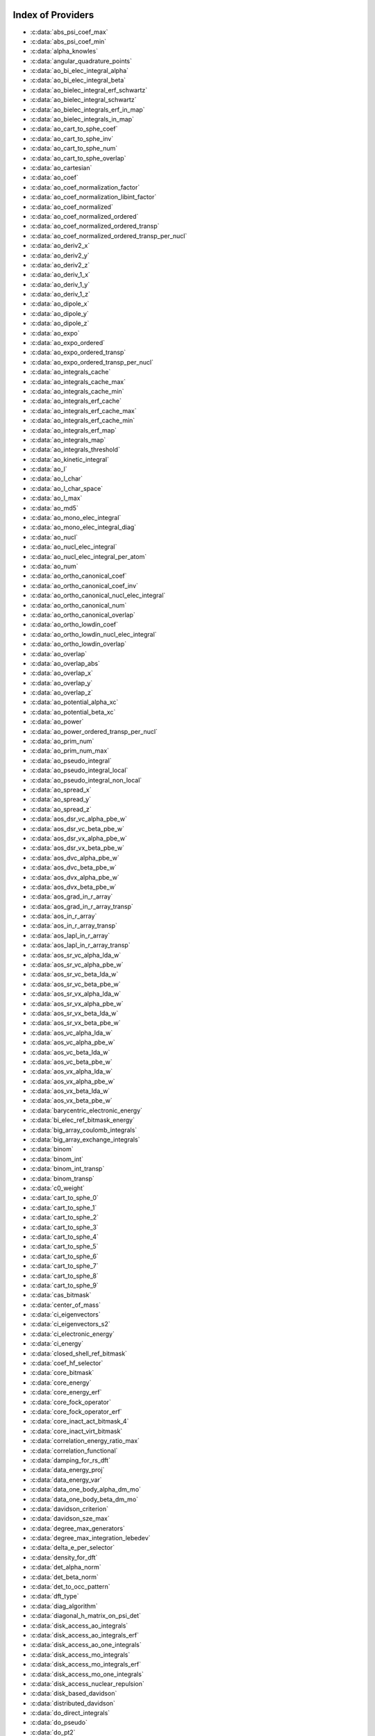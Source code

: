 Index of Providers
------------------

* :c:data:`abs_psi_coef_max`
* :c:data:`abs_psi_coef_min`
* :c:data:`alpha_knowles`
* :c:data:`angular_quadrature_points`
* :c:data:`ao_bi_elec_integral_alpha`
* :c:data:`ao_bi_elec_integral_beta`
* :c:data:`ao_bielec_integral_erf_schwartz`
* :c:data:`ao_bielec_integral_schwartz`
* :c:data:`ao_bielec_integrals_erf_in_map`
* :c:data:`ao_bielec_integrals_in_map`
* :c:data:`ao_cart_to_sphe_coef`
* :c:data:`ao_cart_to_sphe_inv`
* :c:data:`ao_cart_to_sphe_num`
* :c:data:`ao_cart_to_sphe_overlap`
* :c:data:`ao_cartesian`
* :c:data:`ao_coef`
* :c:data:`ao_coef_normalization_factor`
* :c:data:`ao_coef_normalization_libint_factor`
* :c:data:`ao_coef_normalized`
* :c:data:`ao_coef_normalized_ordered`
* :c:data:`ao_coef_normalized_ordered_transp`
* :c:data:`ao_coef_normalized_ordered_transp_per_nucl`
* :c:data:`ao_deriv2_x`
* :c:data:`ao_deriv2_y`
* :c:data:`ao_deriv2_z`
* :c:data:`ao_deriv_1_x`
* :c:data:`ao_deriv_1_y`
* :c:data:`ao_deriv_1_z`
* :c:data:`ao_dipole_x`
* :c:data:`ao_dipole_y`
* :c:data:`ao_dipole_z`
* :c:data:`ao_expo`
* :c:data:`ao_expo_ordered`
* :c:data:`ao_expo_ordered_transp`
* :c:data:`ao_expo_ordered_transp_per_nucl`
* :c:data:`ao_integrals_cache`
* :c:data:`ao_integrals_cache_max`
* :c:data:`ao_integrals_cache_min`
* :c:data:`ao_integrals_erf_cache`
* :c:data:`ao_integrals_erf_cache_max`
* :c:data:`ao_integrals_erf_cache_min`
* :c:data:`ao_integrals_erf_map`
* :c:data:`ao_integrals_map`
* :c:data:`ao_integrals_threshold`
* :c:data:`ao_kinetic_integral`
* :c:data:`ao_l`
* :c:data:`ao_l_char`
* :c:data:`ao_l_char_space`
* :c:data:`ao_l_max`
* :c:data:`ao_md5`
* :c:data:`ao_mono_elec_integral`
* :c:data:`ao_mono_elec_integral_diag`
* :c:data:`ao_nucl`
* :c:data:`ao_nucl_elec_integral`
* :c:data:`ao_nucl_elec_integral_per_atom`
* :c:data:`ao_num`
* :c:data:`ao_ortho_canonical_coef`
* :c:data:`ao_ortho_canonical_coef_inv`
* :c:data:`ao_ortho_canonical_nucl_elec_integral`
* :c:data:`ao_ortho_canonical_num`
* :c:data:`ao_ortho_canonical_overlap`
* :c:data:`ao_ortho_lowdin_coef`
* :c:data:`ao_ortho_lowdin_nucl_elec_integral`
* :c:data:`ao_ortho_lowdin_overlap`
* :c:data:`ao_overlap`
* :c:data:`ao_overlap_abs`
* :c:data:`ao_overlap_x`
* :c:data:`ao_overlap_y`
* :c:data:`ao_overlap_z`
* :c:data:`ao_potential_alpha_xc`
* :c:data:`ao_potential_beta_xc`
* :c:data:`ao_power`
* :c:data:`ao_power_ordered_transp_per_nucl`
* :c:data:`ao_prim_num`
* :c:data:`ao_prim_num_max`
* :c:data:`ao_pseudo_integral`
* :c:data:`ao_pseudo_integral_local`
* :c:data:`ao_pseudo_integral_non_local`
* :c:data:`ao_spread_x`
* :c:data:`ao_spread_y`
* :c:data:`ao_spread_z`
* :c:data:`aos_dsr_vc_alpha_pbe_w`
* :c:data:`aos_dsr_vc_beta_pbe_w`
* :c:data:`aos_dsr_vx_alpha_pbe_w`
* :c:data:`aos_dsr_vx_beta_pbe_w`
* :c:data:`aos_dvc_alpha_pbe_w`
* :c:data:`aos_dvc_beta_pbe_w`
* :c:data:`aos_dvx_alpha_pbe_w`
* :c:data:`aos_dvx_beta_pbe_w`
* :c:data:`aos_grad_in_r_array`
* :c:data:`aos_grad_in_r_array_transp`
* :c:data:`aos_in_r_array`
* :c:data:`aos_in_r_array_transp`
* :c:data:`aos_lapl_in_r_array`
* :c:data:`aos_lapl_in_r_array_transp`
* :c:data:`aos_sr_vc_alpha_lda_w`
* :c:data:`aos_sr_vc_alpha_pbe_w`
* :c:data:`aos_sr_vc_beta_lda_w`
* :c:data:`aos_sr_vc_beta_pbe_w`
* :c:data:`aos_sr_vx_alpha_lda_w`
* :c:data:`aos_sr_vx_alpha_pbe_w`
* :c:data:`aos_sr_vx_beta_lda_w`
* :c:data:`aos_sr_vx_beta_pbe_w`
* :c:data:`aos_vc_alpha_lda_w`
* :c:data:`aos_vc_alpha_pbe_w`
* :c:data:`aos_vc_beta_lda_w`
* :c:data:`aos_vc_beta_pbe_w`
* :c:data:`aos_vx_alpha_lda_w`
* :c:data:`aos_vx_alpha_pbe_w`
* :c:data:`aos_vx_beta_lda_w`
* :c:data:`aos_vx_beta_pbe_w`
* :c:data:`barycentric_electronic_energy`
* :c:data:`bi_elec_ref_bitmask_energy`
* :c:data:`big_array_coulomb_integrals`
* :c:data:`big_array_exchange_integrals`
* :c:data:`binom`
* :c:data:`binom_int`
* :c:data:`binom_int_transp`
* :c:data:`binom_transp`
* :c:data:`c0_weight`
* :c:data:`cart_to_sphe_0`
* :c:data:`cart_to_sphe_1`
* :c:data:`cart_to_sphe_2`
* :c:data:`cart_to_sphe_3`
* :c:data:`cart_to_sphe_4`
* :c:data:`cart_to_sphe_5`
* :c:data:`cart_to_sphe_6`
* :c:data:`cart_to_sphe_7`
* :c:data:`cart_to_sphe_8`
* :c:data:`cart_to_sphe_9`
* :c:data:`cas_bitmask`
* :c:data:`center_of_mass`
* :c:data:`ci_eigenvectors`
* :c:data:`ci_eigenvectors_s2`
* :c:data:`ci_electronic_energy`
* :c:data:`ci_energy`
* :c:data:`closed_shell_ref_bitmask`
* :c:data:`coef_hf_selector`
* :c:data:`core_bitmask`
* :c:data:`core_energy`
* :c:data:`core_energy_erf`
* :c:data:`core_fock_operator`
* :c:data:`core_fock_operator_erf`
* :c:data:`core_inact_act_bitmask_4`
* :c:data:`core_inact_virt_bitmask`
* :c:data:`correlation_energy_ratio_max`
* :c:data:`correlation_functional`
* :c:data:`damping_for_rs_dft`
* :c:data:`data_energy_proj`
* :c:data:`data_energy_var`
* :c:data:`data_one_body_alpha_dm_mo`
* :c:data:`data_one_body_beta_dm_mo`
* :c:data:`davidson_criterion`
* :c:data:`davidson_sze_max`
* :c:data:`degree_max_generators`
* :c:data:`degree_max_integration_lebedev`
* :c:data:`delta_e_per_selector`
* :c:data:`density_for_dft`
* :c:data:`det_alpha_norm`
* :c:data:`det_beta_norm`
* :c:data:`det_to_occ_pattern`
* :c:data:`dft_type`
* :c:data:`diag_algorithm`
* :c:data:`diagonal_h_matrix_on_psi_det`
* :c:data:`disk_access_ao_integrals`
* :c:data:`disk_access_ao_integrals_erf`
* :c:data:`disk_access_ao_one_integrals`
* :c:data:`disk_access_mo_integrals`
* :c:data:`disk_access_mo_integrals_erf`
* :c:data:`disk_access_mo_one_integrals`
* :c:data:`disk_access_nuclear_repulsion`
* :c:data:`disk_based_davidson`
* :c:data:`distributed_davidson`
* :c:data:`do_direct_integrals`
* :c:data:`do_pseudo`
* :c:data:`do_pt2`
* :c:data:`double_exc_bitmask`
* :c:data:`double_index_selectors`
* :c:data:`dr_radial_integral`
* :c:data:`dressed_column_idx`
* :c:data:`dressing_column_h`
* :c:data:`dressing_column_s`
* :c:data:`dtranspose`
* :c:data:`e_corr_double_only`
* :c:data:`e_corr_per_selectors`
* :c:data:`e_corr_second_order`
* :c:data:`e_correlation_dft`
* :c:data:`e_exchange_dft`
* :c:data:`effective_one_e_potential`
* :c:data:`effective_one_e_potential_without_kin`
* :c:data:`eigenvalues_fock_matrix_ao`
* :c:data:`eigenvectors_fock_matrix_ao`
* :c:data:`eigenvectors_fock_matrix_mo`
* :c:data:`elec_alpha_num`
* :c:data:`elec_beta_num`
* :c:data:`elec_num`
* :c:data:`elec_num_tab`
* :c:data:`element_mass`
* :c:data:`element_name`
* :c:data:`energy_c`
* :c:data:`energy_c_lda`
* :c:data:`energy_c_pbe`
* :c:data:`energy_iterations`
* :c:data:`energy_sr_c_lda`
* :c:data:`energy_sr_c_pbe`
* :c:data:`energy_sr_x_lda`
* :c:data:`energy_sr_x_pbe`
* :c:data:`energy_x`
* :c:data:`energy_x_lda`
* :c:data:`energy_x_pbe`
* :c:data:`exc_degree_per_selectors`
* :c:data:`exchange_functional`
* :c:data:`expected_s2`
* :c:data:`extra_e_contrib_density`
* :c:data:`extrapolate_fock_matrix`
* :c:data:`extrapolated_energy`
* :c:data:`ezfio_filename`
* :c:data:`ezfio_work_dir`
* :c:data:`fact_inv`
* :c:data:`fill_h_apply_buffer_selection`
* :c:data:`final_grid_points`
* :c:data:`final_weight_at_r`
* :c:data:`final_weight_at_r_vector`
* :c:data:`fock_matrix_alpha_no_xc_ao`
* :c:data:`fock_matrix_ao`
* :c:data:`fock_matrix_ao_alpha`
* :c:data:`fock_matrix_ao_beta`
* :c:data:`fock_matrix_beta_no_xc_ao`
* :c:data:`fock_matrix_diag_mo`
* :c:data:`fock_matrix_energy`
* :c:data:`fock_matrix_mo`
* :c:data:`fock_matrix_mo_alpha`
* :c:data:`fock_matrix_mo_beta`
* :c:data:`fock_operator_closed_shell_ref_bitmask`
* :c:data:`fock_wee_closed_shell`
* :c:data:`fps_spf_matrix_ao`
* :c:data:`fps_spf_matrix_mo`
* :c:data:`full_ijkl_bitmask`
* :c:data:`full_ijkl_bitmask_4`
* :c:data:`gauleg_t2`
* :c:data:`gauleg_w`
* :c:data:`general_primitive_integral`
* :c:data:`general_primitive_integral_erf`
* :c:data:`generators_bitmask`
* :c:data:`generators_bitmask_restart`
* :c:data:`gga_sr_type_functionals`
* :c:data:`gga_type_functionals`
* :c:data:`grad_aos_dsr_vc_alpha_pbe_w`
* :c:data:`grad_aos_dsr_vc_beta_pbe_w`
* :c:data:`grad_aos_dsr_vx_alpha_pbe_w`
* :c:data:`grad_aos_dsr_vx_beta_pbe_w`
* :c:data:`grad_aos_dvc_alpha_pbe_w`
* :c:data:`grad_aos_dvc_beta_pbe_w`
* :c:data:`grad_aos_dvx_alpha_pbe_w`
* :c:data:`grad_aos_dvx_beta_pbe_w`
* :c:data:`grid_points_per_atom`
* :c:data:`grid_points_radial`
* :c:data:`h0_type`
* :c:data:`h_apply_buffer_allocated`
* :c:data:`h_apply_buffer_lock`
* :c:data:`h_matrix_all_dets`
* :c:data:`h_matrix_cas`
* :c:data:`hf_bitmask`
* :c:data:`hf_energy`
* :c:data:`hf_exchange`
* :c:data:`hf_one_electron_energy`
* :c:data:`hf_two_electron_energy`
* :c:data:`i2radix_sort`
* :c:data:`i8radix_sort`
* :c:data:`i8radix_sort_big`
* :c:data:`i_bitmask_gen`
* :c:data:`i_h_hf_per_selectors`
* :c:data:`i_x1_new`
* :c:data:`i_x1_pol_mult_a1`
* :c:data:`i_x1_pol_mult_a2`
* :c:data:`i_x1_pol_mult_mono_elec`
* :c:data:`i_x1_pol_mult_recurs`
* :c:data:`i_x2_new`
* :c:data:`i_x2_pol_mult`
* :c:data:`i_x2_pol_mult_mono_elec`
* :c:data:`idx_cas`
* :c:data:`idx_non_cas`
* :c:data:`inact_bitmask`
* :c:data:`inact_virt_bitmask`
* :c:data:`index_final_points`
* :c:data:`index_final_points_reverse`
* :c:data:`index_holes_bitmask`
* :c:data:`index_particl_bitmask`
* :c:data:`inertia_tensor`
* :c:data:`inertia_tensor_eigenvalues`
* :c:data:`inertia_tensor_eigenvectors`
* :c:data:`initialize_pt2_e0_denominator`
* :c:data:`insert_into_mo_integrals_erf_map`
* :c:data:`insert_into_mo_integrals_map`
* :c:data:`int_erf_3_index`
* :c:data:`int_erf_3_index_exc`
* :c:data:`inv_int`
* :c:data:`inv_selectors_coef_hf`
* :c:data:`inv_selectors_coef_hf_squared`
* :c:data:`iradix_sort`
* :c:data:`iradix_sort_big`
* :c:data:`kinetic_ref_bitmask_energy`
* :c:data:`ks_energy`
* :c:data:`l3_weight`
* :c:data:`l_to_charater`
* :c:data:`level_shift`
* :c:data:`list_act`
* :c:data:`list_act_reverse`
* :c:data:`list_core`
* :c:data:`list_core_inact`
* :c:data:`list_core_inact_act`
* :c:data:`list_core_inact_act_reverse`
* :c:data:`list_core_inact_reverse`
* :c:data:`list_core_reverse`
* :c:data:`list_inact`
* :c:data:`list_inact_reverse`
* :c:data:`list_virt`
* :c:data:`list_virt_reverse`
* :c:data:`m_knowles`
* :c:data:`max_degree_exc`
* :c:data:`max_dim_diis`
* :c:data:`max_exc_pert`
* :c:data:`mo_bielec_integral_jj`
* :c:data:`mo_bielec_integral_jj_anti`
* :c:data:`mo_bielec_integral_jj_anti_from_ao`
* :c:data:`mo_bielec_integral_jj_exchange`
* :c:data:`mo_bielec_integral_jj_exchange_from_ao`
* :c:data:`mo_bielec_integral_jj_from_ao`
* :c:data:`mo_bielec_integral_vv_anti_from_ao`
* :c:data:`mo_bielec_integral_vv_exchange_from_ao`
* :c:data:`mo_bielec_integral_vv_from_ao`
* :c:data:`mo_bielec_integrals_erf_in_map`
* :c:data:`mo_bielec_integrals_in_map`
* :c:data:`mo_class`
* :c:data:`mo_coef`
* :c:data:`mo_coef_begin_iteration`
* :c:data:`mo_coef_in_ao_ortho_basis`
* :c:data:`mo_coef_transp`
* :c:data:`mo_dipole_x`
* :c:data:`mo_dipole_y`
* :c:data:`mo_dipole_z`
* :c:data:`mo_energy_expval`
* :c:data:`mo_guess_type`
* :c:data:`mo_integrals_cache`
* :c:data:`mo_integrals_cache_max`
* :c:data:`mo_integrals_cache_max_8`
* :c:data:`mo_integrals_cache_min`
* :c:data:`mo_integrals_cache_min_8`
* :c:data:`mo_integrals_erf_cache`
* :c:data:`mo_integrals_erf_cache_max`
* :c:data:`mo_integrals_erf_cache_min`
* :c:data:`mo_integrals_erf_map`
* :c:data:`mo_integrals_map`
* :c:data:`mo_integrals_threshold`
* :c:data:`mo_kinetic_integral`
* :c:data:`mo_label`
* :c:data:`mo_mono_elec_integral`
* :c:data:`mo_nucl_elec_integral`
* :c:data:`mo_nucl_elec_integral_per_atom`
* :c:data:`mo_num`
* :c:data:`mo_occ`
* :c:data:`mo_overlap`
* :c:data:`mo_pseudo_integral`
* :c:data:`mo_spread_x`
* :c:data:`mo_spread_y`
* :c:data:`mo_spread_z`
* :c:data:`mo_tot_num`
* :c:data:`mo_two_e_int_erf_jj`
* :c:data:`mo_two_e_int_erf_jj_anti`
* :c:data:`mo_two_e_int_erf_jj_anti_from_ao`
* :c:data:`mo_two_e_int_erf_jj_exchange`
* :c:data:`mo_two_e_int_erf_jj_exchange_from_ao`
* :c:data:`mo_two_e_int_erf_jj_from_ao`
* :c:data:`mono_elec_ref_bitmask_energy`
* :c:data:`mos_grad_in_r_array`
* :c:data:`mos_in_r_array`
* :c:data:`mos_in_r_array_transp`
* :c:data:`mos_lapl_in_r_array`
* :c:data:`mpi_bit_kind`
* :c:data:`mpi_initialized`
* :c:data:`mpi_master`
* :c:data:`mpi_rank`
* :c:data:`mpi_size`
* :c:data:`mu_erf`
* :c:data:`mu_erf_dft`
* :c:data:`n_act_orb`
* :c:data:`n_aos_max`
* :c:data:`n_cas_bitmask`
* :c:data:`n_core_inact_act_orb`
* :c:data:`n_core_inact_orb`
* :c:data:`n_core_orb`
* :c:data:`n_core_orb_allocate`
* :c:data:`n_det`
* :c:data:`n_det_alpha_unique`
* :c:data:`n_det_beta_unique`
* :c:data:`n_det_cas`
* :c:data:`n_det_generators`
* :c:data:`n_det_iterations`
* :c:data:`n_det_max`
* :c:data:`n_det_max_full`
* :c:data:`n_det_non_cas`
* :c:data:`n_det_selectors`
* :c:data:`n_double_exc_bitmasks`
* :c:data:`n_double_selectors`
* :c:data:`n_generators_bitmask`
* :c:data:`n_generators_bitmask_restart`
* :c:data:`n_inact_orb`
* :c:data:`n_inact_orb_allocate`
* :c:data:`n_int`
* :c:data:`n_it_scf_max`
* :c:data:`n_iter`
* :c:data:`n_occ_pattern`
* :c:data:`n_points_final_grid`
* :c:data:`n_points_grid_per_atom`
* :c:data:`n_points_integration_angular`
* :c:data:`n_points_integration_angular_lebedev`
* :c:data:`n_points_radial_grid`
* :c:data:`n_pt_max_i_x`
* :c:data:`n_pt_max_integrals`
* :c:data:`n_single_exc_bitmasks`
* :c:data:`n_states`
* :c:data:`n_states_diag`
* :c:data:`n_virt_orb`
* :c:data:`n_virt_orb_allocate`
* :c:data:`no_ivvv_integrals`
* :c:data:`no_oa_or_av_opt`
* :c:data:`no_vvv_integrals`
* :c:data:`no_vvvv_integrals`
* :c:data:`nproc`
* :c:data:`nthreads_davidson`
* :c:data:`nucl_aos`
* :c:data:`nucl_aos_transposed`
* :c:data:`nucl_charge`
* :c:data:`nucl_charge_remove`
* :c:data:`nucl_coord`
* :c:data:`nucl_coord_transp`
* :c:data:`nucl_dist`
* :c:data:`nucl_dist_2`
* :c:data:`nucl_dist_inv`
* :c:data:`nucl_dist_vec_x`
* :c:data:`nucl_dist_vec_y`
* :c:data:`nucl_dist_vec_z`
* :c:data:`nucl_elec_ref_bitmask_energy`
* :c:data:`nucl_label`
* :c:data:`nucl_list_shell_aos`
* :c:data:`nucl_n_aos`
* :c:data:`nucl_num`
* :c:data:`nucl_num_shell_aos`
* :c:data:`nuclear_repulsion`
* :c:data:`one_body_dm_alpha_ao_for_dft`
* :c:data:`one_body_dm_alpha_at_r`
* :c:data:`one_body_dm_ao_alpha`
* :c:data:`one_body_dm_ao_beta`
* :c:data:`one_body_dm_average_mo_for_dft`
* :c:data:`one_body_dm_beta_ao_for_dft`
* :c:data:`one_body_dm_beta_at_r`
* :c:data:`one_body_dm_dagger_mo_spin_index`
* :c:data:`one_body_dm_mo`
* :c:data:`one_body_dm_mo_alpha`
* :c:data:`one_body_dm_mo_alpha_average`
* :c:data:`one_body_dm_mo_alpha_for_dft`
* :c:data:`one_body_dm_mo_beta`
* :c:data:`one_body_dm_mo_beta_average`
* :c:data:`one_body_dm_mo_beta_for_dft`
* :c:data:`one_body_dm_mo_diff`
* :c:data:`one_body_dm_mo_for_dft`
* :c:data:`one_body_dm_mo_spin_index`
* :c:data:`one_body_grad_2_dm_alpha_at_r`
* :c:data:`one_body_grad_2_dm_beta_at_r`
* :c:data:`one_body_single_double_dm_mo_alpha`
* :c:data:`one_body_single_double_dm_mo_beta`
* :c:data:`one_body_spin_density_ao`
* :c:data:`one_body_spin_density_mo`
* :c:data:`one_dm_alpha_in_r`
* :c:data:`one_dm_and_grad_alpha_in_r`
* :c:data:`one_dm_and_grad_beta_in_r`
* :c:data:`one_dm_beta_in_r`
* :c:data:`one_electron_energy`
* :c:data:`only_expected_s2`
* :c:data:`output_cpu_time_0`
* :c:data:`output_wall_time_0`
* :c:data:`overlap_gaussian_xyz`
* :c:data:`phi_angular_integration_lebedev`
* :c:data:`potential_c_alpha_ao`
* :c:data:`potential_c_alpha_ao_lda`
* :c:data:`potential_c_alpha_ao_pbe`
* :c:data:`potential_c_alpha_mo`
* :c:data:`potential_c_beta_ao`
* :c:data:`potential_c_beta_ao_lda`
* :c:data:`potential_c_beta_ao_pbe`
* :c:data:`potential_c_beta_mo`
* :c:data:`potential_sr_c_alpha_ao_lda`
* :c:data:`potential_sr_c_alpha_ao_pbe`
* :c:data:`potential_sr_c_beta_ao_lda`
* :c:data:`potential_sr_c_beta_ao_pbe`
* :c:data:`potential_sr_x_alpha_ao_lda`
* :c:data:`potential_sr_x_alpha_ao_pbe`
* :c:data:`potential_sr_x_beta_ao_lda`
* :c:data:`potential_sr_x_beta_ao_pbe`
* :c:data:`potential_x_alpha_ao`
* :c:data:`potential_x_alpha_ao_lda`
* :c:data:`potential_x_alpha_ao_pbe`
* :c:data:`potential_x_alpha_mo`
* :c:data:`potential_x_beta_ao`
* :c:data:`potential_x_beta_ao_lda`
* :c:data:`potential_x_beta_ao_pbe`
* :c:data:`potential_x_beta_mo`
* :c:data:`pseudo_dz_k`
* :c:data:`pseudo_dz_k_transp`
* :c:data:`pseudo_dz_kl`
* :c:data:`pseudo_dz_kl_transp`
* :c:data:`pseudo_grid_rmax`
* :c:data:`pseudo_grid_size`
* :c:data:`pseudo_klocmax`
* :c:data:`pseudo_kmax`
* :c:data:`pseudo_lmax`
* :c:data:`pseudo_n_k`
* :c:data:`pseudo_n_k_transp`
* :c:data:`pseudo_n_kl`
* :c:data:`pseudo_n_kl_transp`
* :c:data:`pseudo_v_k`
* :c:data:`pseudo_v_k_transp`
* :c:data:`pseudo_v_kl`
* :c:data:`pseudo_v_kl_transp`
* :c:data:`psi_average_norm_contrib`
* :c:data:`psi_average_norm_contrib_sorted`
* :c:data:`psi_bilinear_matrix`
* :c:data:`psi_bilinear_matrix_columns`
* :c:data:`psi_bilinear_matrix_columns_loc`
* :c:data:`psi_bilinear_matrix_order`
* :c:data:`psi_bilinear_matrix_order_reverse`
* :c:data:`psi_bilinear_matrix_order_transp_reverse`
* :c:data:`psi_bilinear_matrix_rows`
* :c:data:`psi_bilinear_matrix_transp_columns`
* :c:data:`psi_bilinear_matrix_transp_order`
* :c:data:`psi_bilinear_matrix_transp_rows`
* :c:data:`psi_bilinear_matrix_transp_rows_loc`
* :c:data:`psi_bilinear_matrix_transp_values`
* :c:data:`psi_bilinear_matrix_values`
* :c:data:`psi_cas`
* :c:data:`psi_cas_coef`
* :c:data:`psi_cas_coef_sorted_bit`
* :c:data:`psi_cas_energy`
* :c:data:`psi_cas_energy_diagonalized`
* :c:data:`psi_cas_sorted_bit`
* :c:data:`psi_coef`
* :c:data:`psi_coef_cas_diagonalized`
* :c:data:`psi_coef_generators`
* :c:data:`psi_coef_max`
* :c:data:`psi_coef_min`
* :c:data:`psi_coef_sorted`
* :c:data:`psi_coef_sorted_bit`
* :c:data:`psi_coef_sorted_gen`
* :c:data:`psi_det`
* :c:data:`psi_det_alpha`
* :c:data:`psi_det_alpha_unique`
* :c:data:`psi_det_beta`
* :c:data:`psi_det_beta_unique`
* :c:data:`psi_det_generators`
* :c:data:`psi_det_hii`
* :c:data:`psi_det_size`
* :c:data:`psi_det_sorted`
* :c:data:`psi_det_sorted_bit`
* :c:data:`psi_det_sorted_gen`
* :c:data:`psi_det_sorted_gen_order`
* :c:data:`psi_det_sorted_order`
* :c:data:`psi_dft_energy_h_core`
* :c:data:`psi_dft_energy_kinetic`
* :c:data:`psi_dft_energy_nuclear_elec`
* :c:data:`psi_energy`
* :c:data:`psi_energy_bielec`
* :c:data:`psi_energy_h_core`
* :c:data:`psi_energy_with_nucl_rep`
* :c:data:`psi_non_cas`
* :c:data:`psi_non_cas_coef`
* :c:data:`psi_non_cas_coef_sorted_bit`
* :c:data:`psi_non_cas_sorted_bit`
* :c:data:`psi_occ_pattern`
* :c:data:`psi_occ_pattern_hii`
* :c:data:`psi_selectors`
* :c:data:`psi_selectors_coef`
* :c:data:`psi_selectors_coef_transp`
* :c:data:`psi_selectors_diag_h_mat`
* :c:data:`psi_selectors_size`
* :c:data:`pt2_cw`
* :c:data:`pt2_e0_denominator`
* :c:data:`pt2_f`
* :c:data:`pt2_iterations`
* :c:data:`pt2_j`
* :c:data:`pt2_max`
* :c:data:`pt2_mindetinfirstteeth`
* :c:data:`pt2_n_0`
* :c:data:`pt2_n_tasks`
* :c:data:`pt2_n_tasks_max`
* :c:data:`pt2_n_teeth`
* :c:data:`pt2_r`
* :c:data:`pt2_relative_error`
* :c:data:`pt2_stoch_istate`
* :c:data:`pt2_u`
* :c:data:`pt2_u_0`
* :c:data:`pt2_w`
* :c:data:`pt2_w_t`
* :c:data:`qp_max_mem`
* :c:data:`qp_run_address`
* :c:data:`read_ao_integrals`
* :c:data:`read_ao_integrals_erf`
* :c:data:`read_ao_one_integrals`
* :c:data:`read_mo_integrals`
* :c:data:`read_mo_integrals_erf`
* :c:data:`read_mo_one_integrals`
* :c:data:`read_wf`
* :c:data:`rec__quicksort`
* :c:data:`rec_d_quicksort`
* :c:data:`rec_i2_quicksort`
* :c:data:`rec_i8_quicksort`
* :c:data:`rec_i_quicksort`
* :c:data:`ref_bitmask`
* :c:data:`ref_bitmask_energy`
* :c:data:`ref_closed_shell_bitmask`
* :c:data:`reunion_of_bitmask`
* :c:data:`reunion_of_cas_inact_bitmask`
* :c:data:`reunion_of_core_inact_act_bitmask`
* :c:data:`reunion_of_core_inact_bitmask`
* :c:data:`rs_ks_energy`
* :c:data:`s2_eig`
* :c:data:`s2_values`
* :c:data:`s_half`
* :c:data:`s_half_inv`
* :c:data:`s_inv`
* :c:data:`s_mo_coef`
* :c:data:`s_z`
* :c:data:`s_z2_sz`
* :c:data:`scf_algorithm`
* :c:data:`scf_density_matrix_ao`
* :c:data:`scf_density_matrix_ao_alpha`
* :c:data:`scf_density_matrix_ao_beta`
* :c:data:`scf_energy`
* :c:data:`select_max`
* :c:data:`selection_criterion`
* :c:data:`selection_criterion_factor`
* :c:data:`selection_criterion_min`
* :c:data:`shifting_constant`
* :c:data:`short_range_hartree`
* :c:data:`short_range_hartree_operator`
* :c:data:`single_exc_bitmask`
* :c:data:`singles_alpha_csc`
* :c:data:`singles_alpha_csc_idx`
* :c:data:`singles_alpha_csc_size`
* :c:data:`singles_alpha_size`
* :c:data:`size_select_max`
* :c:data:`slater_bragg_radii`
* :c:data:`slater_bragg_radii_per_atom`
* :c:data:`slater_bragg_radii_per_atom_ua`
* :c:data:`slater_bragg_radii_ua`
* :c:data:`slater_bragg_type_inter_distance`
* :c:data:`slater_bragg_type_inter_distance_ua`
* :c:data:`state_average_weight`
* :c:data:`state_following`
* :c:data:`target_energy`
* :c:data:`theta_angular_integration_lebedev`
* :c:data:`thresh_scf`
* :c:data:`threshold_davidson`
* :c:data:`threshold_diis`
* :c:data:`threshold_diis_nonzero`
* :c:data:`threshold_generators`
* :c:data:`threshold_selectors`
* :c:data:`trace_potential_xc`
* :c:data:`trace_v_h`
* :c:data:`trace_v_hxc`
* :c:data:`trace_v_xc`
* :c:data:`transpose`
* :c:data:`two_electron_energy`
* :c:data:`unpaired_alpha_electrons`
* :c:data:`used_weight`
* :c:data:`var_pt2_ratio`
* :c:data:`virt_bitmask`
* :c:data:`virt_bitmask_4`
* :c:data:`weight_at_r`
* :c:data:`weight_occ_pattern`
* :c:data:`weights_angular_integration_lebedev`
* :c:data:`weights_angular_points`
* :c:data:`write_ao_integrals`
* :c:data:`write_ao_integrals_erf`
* :c:data:`write_ao_one_integrals`
* :c:data:`write_mo_integrals`
* :c:data:`write_mo_integrals_erf`
* :c:data:`write_mo_one_integrals`
* :c:data:`zmq_context`
* :c:data:`zmq_lock`
* :c:data:`zmq_port_start`
* :c:data:`zmq_socket_pair_inproc_address`
* :c:data:`zmq_socket_pull_inproc_address`
* :c:data:`zmq_socket_pull_tcp_address`
* :c:data:`zmq_socket_push_inproc_address`
* :c:data:`zmq_socket_push_tcp_address`
* :c:data:`zmq_socket_sub_tcp_address`
* :c:data:`zmq_state`

Index of Subroutines/Functions
------------------------------

* :c:func:`a_coef`
* :c:func:`a_operator`
* :c:func:`a_operator_bielec`
* :c:func:`ac_operator`
* :c:func:`ac_operator_bielec`
* :c:func:`add_integrals_to_map`
* :c:func:`add_integrals_to_map_erf`
* :c:func:`add_integrals_to_map_no_exit_34`
* :c:func:`add_integrals_to_map_three_indices`
* :c:func:`add_poly`
* :c:func:`add_poly_multiply`
* :c:func:`add_task_to_taskserver`
* :c:func:`add_to_selection_buffer`
* :c:func:`ao_bielec_integral`
* :c:func:`ao_bielec_integral_erf`
* :c:func:`ao_bielec_integral_schwartz_accel`
* :c:func:`ao_bielec_integral_schwartz_accel_erf`
* :c:func:`ao_bielec_integrals_erf_in_map_collector`
* :c:func:`ao_bielec_integrals_erf_in_map_slave`
* :c:func:`ao_bielec_integrals_erf_in_map_slave_inproc`
* :c:func:`ao_bielec_integrals_erf_in_map_slave_tcp`
* :c:func:`ao_bielec_integrals_in_map_collector`
* :c:func:`ao_bielec_integrals_in_map_slave`
* :c:func:`ao_bielec_integrals_in_map_slave_inproc`
* :c:func:`ao_bielec_integrals_in_map_slave_tcp`
* :c:func:`ao_l4`
* :c:func:`ao_ortho_cano_to_ao`
* :c:func:`ao_power_index`
* :c:func:`ao_to_mo`
* :c:func:`ao_value`
* :c:func:`apply_excitation`
* :c:func:`apply_hole`
* :c:func:`apply_holes`
* :c:func:`apply_particle`
* :c:func:`apply_particles`
* :c:func:`apply_rotation`
* :c:func:`approx_dble`
* :c:func:`au0_h_au0`
* :c:func:`b_coef`
* :c:func:`berf`
* :c:func:`bielec_integrals_index`
* :c:func:`bielec_integrals_index_reverse`
* :c:func:`binom_func`
* :c:func:`bitstring_to_hexa`
* :c:func:`bitstring_to_list`
* :c:func:`bitstring_to_list_ab`
* :c:func:`bitstring_to_list_in_selection`
* :c:func:`bitstring_to_str`
* :c:func:`broadcast_chunks_bit_kind`
* :c:func:`broadcast_chunks_double`
* :c:func:`broadcast_chunks_integer`
* :c:func:`broadcast_chunks_integer8`
* :c:func:`build_fock_tmp`
* :c:func:`cell_function_becke`
* :c:func:`check_coherence_functional`
* :c:func:`check_mem`
* :c:func:`cis`
* :c:func:`cisd`
* :c:func:`clear_ao_erf_map`
* :c:func:`clear_ao_map`
* :c:func:`clear_bit_to_integer`
* :c:func:`clear_mo_erf_map`
* :c:func:`clear_mo_map`
* :c:func:`compute_ao_bielec_integrals`
* :c:func:`compute_ao_bielec_integrals_erf`
* :c:func:`compute_ao_integrals_erf_jl`
* :c:func:`compute_ao_integrals_jl`
* :c:func:`connect_to_taskserver`
* :c:func:`connected_to_ref`
* :c:func:`connected_to_ref_by_mono`
* :c:func:`copy_h_apply_buffer_to_wf`
* :c:func:`copy_psi_bilinear_to_psi`
* :c:func:`create_guess`
* :c:func:`create_microlist`
* :c:func:`create_minilist`
* :c:func:`create_minilist_find_previous`
* :c:func:`create_selection_buffer`
* :c:func:`create_wf_of_psi_bilinear_matrix`
* :c:func:`damping_scf`
* :c:func:`davidson_collector`
* :c:func:`davidson_converged`
* :c:func:`davidson_diag_hjj_sjj`
* :c:func:`davidson_diag_hs2`
* :c:func:`davidson_pull_results`
* :c:func:`davidson_push_results`
* :c:func:`davidson_run_slave`
* :c:func:`davidson_slave_inproc`
* :c:func:`davidson_slave_tcp`
* :c:func:`davidson_slave_work`
* :c:func:`dberfda`
* :c:func:`dble_fact`
* :c:func:`dble_fact_even`
* :c:func:`dble_fact_odd`
* :c:func:`dble_logfact`
* :c:func:`ddfact2`
* :c:func:`debug_det`
* :c:func:`debug_spindet`
* :c:func:`decode_exc`
* :c:func:`decode_exc_spin`
* :c:func:`delete_selection_buffer`
* :c:func:`density_and_grad_alpha_beta_and_all_aos_and_grad_aos_at_r`
* :c:func:`derivative_knowles_function`
* :c:func:`det_inf`
* :c:func:`det_search_key`
* :c:func:`detcmp`
* :c:func:`deteq`
* :c:func:`diag_h_mat_elem`
* :c:func:`diag_h_mat_elem_au0_h_au0`
* :c:func:`diag_h_mat_elem_fock`
* :c:func:`diag_h_mat_elem_monoelec`
* :c:func:`diag_s_mat_elem`
* :c:func:`diag_wee_mat_elem`
* :c:func:`diagonalize_ci`
* :c:func:`diagonalize_h`
* :c:func:`disconnect_from_taskserver`
* :c:func:`disconnect_from_taskserver_state`
* :c:func:`dm_dft_alpha_beta_and_all_aos_at_r`
* :c:func:`dm_dft_alpha_beta_at_r`
* :c:func:`do_mono_excitation`
* :c:func:`dpol`
* :c:func:`dpold`
* :c:func:`dpoldd`
* :c:func:`dset_order`
* :c:func:`dset_order_big`
* :c:func:`dsort`
* :c:func:`dump_ao_integrals`
* :c:func:`dump_ao_integrals_erf`
* :c:func:`dump_mo_integrals`
* :c:func:`ec_lda`
* :c:func:`ec_lda_sr`
* :c:func:`ec_only_lda_sr`
* :c:func:`ec_pbe_only`
* :c:func:`ec_pbe_sr`
* :c:func:`ecorrlr`
* :c:func:`ecpw`
* :c:func:`end_parallel_job`
* :c:func:`end_zmq_pair_socket`
* :c:func:`end_zmq_pull_socket`
* :c:func:`end_zmq_push_socket`
* :c:func:`end_zmq_sub_socket`
* :c:func:`end_zmq_to_qp_run_socket`
* :c:func:`erf0`
* :c:func:`eri`
* :c:func:`eri_erf`
* :c:func:`ex_lda`
* :c:func:`ex_lda_sr`
* :c:func:`ex_pbe_sr`
* :c:func:`ex_pbe_sr_only`
* :c:func:`example_becke_numerical_grid`
* :c:func:`example_bitmask`
* :c:func:`example_determinants`
* :c:func:`example_determinants_psi_det`
* :c:func:`extrapolate_data`
* :c:func:`f_function_becke`
* :c:func:`f_integral`
* :c:func:`fact`
* :c:func:`fci`
* :c:func:`fcidump`
* :c:func:`fill_buffer_double`
* :c:func:`fill_h_apply_buffer_no_selection`
* :c:func:`filter_connected`
* :c:func:`filter_connected_i_h_psi0`
* :c:func:`filter_not_connected`
* :c:func:`find_rotation`
* :c:func:`four_idx_transform`
* :c:func:`g0d`
* :c:func:`g0dd`
* :c:func:`g0f`
* :c:func:`gammln`
* :c:func:`gammp`
* :c:func:`gauleg`
* :c:func:`gaussian_product`
* :c:func:`gaussian_product_x`
* :c:func:`gcf`
* :c:func:`generate_all_alpha_beta_det_products`
* :c:func:`get_all_spin_doubles`
* :c:func:`get_all_spin_doubles_1`
* :c:func:`get_all_spin_doubles_2`
* :c:func:`get_all_spin_doubles_3`
* :c:func:`get_all_spin_doubles_4`
* :c:func:`get_all_spin_doubles_n_int`
* :c:func:`get_all_spin_singles`
* :c:func:`get_all_spin_singles_1`
* :c:func:`get_all_spin_singles_2`
* :c:func:`get_all_spin_singles_3`
* :c:func:`get_all_spin_singles_4`
* :c:func:`get_all_spin_singles_and_doubles`
* :c:func:`get_all_spin_singles_and_doubles_1`
* :c:func:`get_all_spin_singles_and_doubles_2`
* :c:func:`get_all_spin_singles_and_doubles_3`
* :c:func:`get_all_spin_singles_and_doubles_4`
* :c:func:`get_all_spin_singles_and_doubles_n_int`
* :c:func:`get_all_spin_singles_n_int`
* :c:func:`get_ao_bielec_integral`
* :c:func:`get_ao_bielec_integral_erf`
* :c:func:`get_ao_bielec_integrals`
* :c:func:`get_ao_bielec_integrals_erf`
* :c:func:`get_ao_bielec_integrals_erf_non_zero`
* :c:func:`get_ao_bielec_integrals_non_zero`
* :c:func:`get_ao_erf_map_size`
* :c:func:`get_ao_map_size`
* :c:func:`get_d0`
* :c:func:`get_d1`
* :c:func:`get_d2`
* :c:func:`get_double_excitation`
* :c:func:`get_double_excitation_spin`
* :c:func:`get_excitation`
* :c:func:`get_excitation_degree`
* :c:func:`get_excitation_degree_spin`
* :c:func:`get_excitation_degree_vector`
* :c:func:`get_excitation_degree_vector_double_alpha_beta`
* :c:func:`get_excitation_degree_vector_mono`
* :c:func:`get_excitation_degree_vector_mono_or_exchange`
* :c:func:`get_excitation_degree_vector_mono_or_exchange_verbose`
* :c:func:`get_excitation_spin`
* :c:func:`get_index_in_psi_det_alpha_unique`
* :c:func:`get_index_in_psi_det_beta_unique`
* :c:func:`get_index_in_psi_det_sorted_bit`
* :c:func:`get_inverse`
* :c:func:`get_m0`
* :c:func:`get_m1`
* :c:func:`get_m2`
* :c:func:`get_mask_phase`
* :c:func:`get_mo_bielec_integral`
* :c:func:`get_mo_bielec_integral_erf`
* :c:func:`get_mo_bielec_integrals`
* :c:func:`get_mo_bielec_integrals_coulomb_ii`
* :c:func:`get_mo_bielec_integrals_erf`
* :c:func:`get_mo_bielec_integrals_erf_coulomb_ii`
* :c:func:`get_mo_bielec_integrals_erf_exch_ii`
* :c:func:`get_mo_bielec_integrals_erf_i1j1`
* :c:func:`get_mo_bielec_integrals_erf_ij`
* :c:func:`get_mo_bielec_integrals_exch_ii`
* :c:func:`get_mo_bielec_integrals_i1j1`
* :c:func:`get_mo_bielec_integrals_ij`
* :c:func:`get_mo_erf_map_size`
* :c:func:`get_mo_map_size`
* :c:func:`get_mono_excitation`
* :c:func:`get_mono_excitation_from_fock`
* :c:func:`get_mono_excitation_spin`
* :c:func:`get_phase`
* :c:func:`get_phase_bi`
* :c:func:`get_phasemask_bit`
* :c:func:`get_pseudo_inverse`
* :c:func:`get_s2`
* :c:func:`get_task_from_taskserver`
* :c:func:`get_tasks_from_taskserver`
* :c:func:`get_uj_s2_ui`
* :c:func:`getmobiles`
* :c:func:`getunitandopen`
* :c:func:`give_all_aos_and_grad_and_lapl_at_r`
* :c:func:`give_all_aos_and_grad_at_r`
* :c:func:`give_all_aos_at_r`
* :c:func:`give_all_aos_at_r_old`
* :c:func:`give_all_erf_kl_ao`
* :c:func:`give_all_mos_and_grad_and_lapl_at_r`
* :c:func:`give_all_mos_and_grad_at_r`
* :c:func:`give_all_mos_at_r`
* :c:func:`give_explicit_poly_and_gaussian`
* :c:func:`give_explicit_poly_and_gaussian_double`
* :c:func:`give_explicit_poly_and_gaussian_x`
* :c:func:`give_polynom_mult_center_mono_elec`
* :c:func:`give_polynom_mult_center_mono_elec_erf`
* :c:func:`give_polynom_mult_center_mono_elec_erf_opt`
* :c:func:`give_polynom_mult_center_x`
* :c:func:`gpw`
* :c:func:`grad_rho_ab_to_grad_rho_oc`
* :c:func:`gser`
* :c:func:`h_apply_cis`
* :c:func:`h_apply_cis_diexc`
* :c:func:`h_apply_cis_diexcorg`
* :c:func:`h_apply_cis_diexcp`
* :c:func:`h_apply_cis_monoexc`
* :c:func:`h_apply_cisd`
* :c:func:`h_apply_cisd_diexc`
* :c:func:`h_apply_cisd_diexcorg`
* :c:func:`h_apply_cisd_diexcp`
* :c:func:`h_apply_cisd_monoexc`
* :c:func:`h_s2_u_0_bielec_nstates_openmp`
* :c:func:`h_s2_u_0_bielec_nstates_openmp_work`
* :c:func:`h_s2_u_0_bielec_nstates_openmp_work_1`
* :c:func:`h_s2_u_0_bielec_nstates_openmp_work_2`
* :c:func:`h_s2_u_0_bielec_nstates_openmp_work_3`
* :c:func:`h_s2_u_0_bielec_nstates_openmp_work_4`
* :c:func:`h_s2_u_0_bielec_nstates_openmp_work_n_int`
* :c:func:`h_s2_u_0_nstates_openmp`
* :c:func:`h_s2_u_0_nstates_openmp_work`
* :c:func:`h_s2_u_0_nstates_openmp_work_1`
* :c:func:`h_s2_u_0_nstates_openmp_work_2`
* :c:func:`h_s2_u_0_nstates_openmp_work_3`
* :c:func:`h_s2_u_0_nstates_openmp_work_4`
* :c:func:`h_s2_u_0_nstates_openmp_work_n_int`
* :c:func:`h_s2_u_0_nstates_zmq`
* :c:func:`hcore_guess`
* :c:func:`heap_dsort`
* :c:func:`heap_dsort_big`
* :c:func:`heap_i2sort`
* :c:func:`heap_i2sort_big`
* :c:func:`heap_i8sort`
* :c:func:`heap_i8sort_big`
* :c:func:`heap_isort`
* :c:func:`heap_isort_big`
* :c:func:`heap_sort`
* :c:func:`heap_sort_big`
* :c:func:`hermite`
* :c:func:`huckel_guess`
* :c:func:`i2set_order`
* :c:func:`i2set_order_big`
* :c:func:`i2sort`
* :c:func:`i8set_order`
* :c:func:`i8set_order_big`
* :c:func:`i8sort`
* :c:func:`i_h_j`
* :c:func:`i_h_j_bielec`
* :c:func:`i_h_j_double_alpha_beta`
* :c:func:`i_h_j_double_spin`
* :c:func:`i_h_j_mono_spin`
* :c:func:`i_h_j_mono_spin_monoelec`
* :c:func:`i_h_j_monoelec`
* :c:func:`i_h_j_s2`
* :c:func:`i_h_j_verbose`
* :c:func:`i_h_psi`
* :c:func:`i_h_psi_minilist`
* :c:func:`i_s2_psi_minilist`
* :c:func:`i_wee_j_mono`
* :c:func:`i_x1_pol_mult`
* :c:func:`initialize_bitmask_to_restart_ones`
* :c:func:`initialize_mo_coef_begin_iteration`
* :c:func:`insert_into_ao_integrals_erf_map`
* :c:func:`insert_into_ao_integrals_map`
* :c:func:`insertion_dsort`
* :c:func:`insertion_dsort_big`
* :c:func:`insertion_i2sort`
* :c:func:`insertion_i2sort_big`
* :c:func:`insertion_i8sort`
* :c:func:`insertion_i8sort_big`
* :c:func:`insertion_isort`
* :c:func:`insertion_isort_big`
* :c:func:`insertion_sort`
* :c:func:`insertion_sort_big`
* :c:func:`int_gaus_pol`
* :c:func:`integrale_new`
* :c:func:`integrale_new_erf`
* :c:func:`is_a_1h`
* :c:func:`is_a_1h1p`
* :c:func:`is_a_1h2p`
* :c:func:`is_a_1p`
* :c:func:`is_a_2h`
* :c:func:`is_a_2h1p`
* :c:func:`is_a_2p`
* :c:func:`is_a_two_holes_two_particles`
* :c:func:`is_connected_to`
* :c:func:`is_connected_to_by_mono`
* :c:func:`is_generable_cassd`
* :c:func:`is_i_in_virtual`
* :c:func:`is_in_wavefunction`
* :c:func:`is_spin_flip_possible`
* :c:func:`is_the_hole_in_det`
* :c:func:`is_the_particl_in_det`
* :c:func:`iset_order`
* :c:func:`iset_order_big`
* :c:func:`isort`
* :c:func:`knowles_function`
* :c:func:`lapack_diag`
* :c:func:`lapack_diagd`
* :c:func:`list_to_bitstring`
* :c:func:`load_ao_integrals`
* :c:func:`load_ao_integrals_erf`
* :c:func:`load_mo_integrals`
* :c:func:`load_mo_integrals_erf`
* :c:func:`logfact`
* :c:func:`lowercase`
* :c:func:`make_s2_eigenfunction`
* :c:func:`make_selection_buffer_s2`
* :c:func:`map_load_from_disk`
* :c:func:`map_save_to_disk`
* :c:func:`memory_of_double`
* :c:func:`memory_of_int`
* :c:func:`merge_selection_buffers`
* :c:func:`mix_mo_jk`
* :c:func:`mo_as_eigvectors_of_mo_matrix`
* :c:func:`mo_as_svd_vectors_of_mo_matrix`
* :c:func:`mo_as_svd_vectors_of_mo_matrix_eig`
* :c:func:`mo_bielec_integral`
* :c:func:`mo_bielec_integral_erf`
* :c:func:`mo_bielec_integrals_erf_index`
* :c:func:`mo_bielec_integrals_index`
* :c:func:`mo_to_ao`
* :c:func:`modify_bitmasks_for_hole`
* :c:func:`modify_bitmasks_for_hole_in_out`
* :c:func:`modify_bitmasks_for_particl`
* :c:func:`molden`
* :c:func:`mono_excitation_wee`
* :c:func:`mpi_print`
* :c:func:`multiply_poly`
* :c:func:`n_pt_sup`
* :c:func:`nai_pol_mult`
* :c:func:`nai_pol_mult_erf`
* :c:func:`nai_pol_mult_erf_ao`
* :c:func:`new_parallel_job`
* :c:func:`new_zmq_pair_socket`
* :c:func:`new_zmq_pull_socket`
* :c:func:`new_zmq_push_socket`
* :c:func:`new_zmq_sub_socket`
* :c:func:`new_zmq_to_qp_run_socket`
* :c:func:`normalize`
* :c:func:`number_of_holes`
* :c:func:`number_of_holes_verbose`
* :c:func:`number_of_particles`
* :c:func:`number_of_particles_verbose`
* :c:func:`occ_pattern_of_det`
* :c:func:`occ_pattern_search_key`
* :c:func:`occ_pattern_to_dets`
* :c:func:`occ_pattern_to_dets_size`
* :c:func:`ortho_canonical`
* :c:func:`ortho_lowdin`
* :c:func:`ortho_qr`
* :c:func:`ortho_qr_unblocked`
* :c:func:`orthonormalize_mos`
* :c:func:`overlap_bourrin_deriv_x`
* :c:func:`overlap_bourrin_dipole`
* :c:func:`overlap_bourrin_spread`
* :c:func:`overlap_bourrin_x`
* :c:func:`overlap_gaussian_x`
* :c:func:`overlap_x_abs`
* :c:func:`past_d1`
* :c:func:`past_d2`
* :c:func:`perturb_buffer_by_mono_decontracted`
* :c:func:`perturb_buffer_by_mono_dummy`
* :c:func:`perturb_buffer_by_mono_epstein_nesbet`
* :c:func:`perturb_buffer_by_mono_epstein_nesbet_2x2`
* :c:func:`perturb_buffer_by_mono_epstein_nesbet_2x2_no_ci_diag`
* :c:func:`perturb_buffer_by_mono_h_core`
* :c:func:`perturb_buffer_by_mono_moller_plesset`
* :c:func:`perturb_buffer_by_mono_moller_plesset_general`
* :c:func:`perturb_buffer_by_mono_qdpt`
* :c:func:`perturb_buffer_decontracted`
* :c:func:`perturb_buffer_dummy`
* :c:func:`perturb_buffer_epstein_nesbet`
* :c:func:`perturb_buffer_epstein_nesbet_2x2`
* :c:func:`perturb_buffer_epstein_nesbet_2x2_no_ci_diag`
* :c:func:`perturb_buffer_h_core`
* :c:func:`perturb_buffer_moller_plesset`
* :c:func:`perturb_buffer_moller_plesset_general`
* :c:func:`perturb_buffer_qdpt`
* :c:func:`primitive_value`
* :c:func:`print_det`
* :c:func:`print_extrapolated_energy`
* :c:func:`print_generators_bitmasks_holes`
* :c:func:`print_generators_bitmasks_holes_for_one_generator`
* :c:func:`print_generators_bitmasks_particles`
* :c:func:`print_generators_bitmasks_particles_for_one_generator`
* :c:func:`print_memory_usage`
* :c:func:`print_spindet`
* :c:func:`print_summary`
* :c:func:`print_wf`
* :c:func:`provide_all_mo_integrals_erf`
* :c:func:`provide_everything`
* :c:func:`pt2`
* :c:func:`pt2_collector`
* :c:func:`pt2_decontracted`
* :c:func:`pt2_dummy`
* :c:func:`pt2_epstein_nesbet`
* :c:func:`pt2_epstein_nesbet_2x2`
* :c:func:`pt2_epstein_nesbet_2x2_no_ci_diag`
* :c:func:`pt2_find_sample`
* :c:func:`pt2_find_sample_lr`
* :c:func:`pt2_h_core`
* :c:func:`pt2_moller_plesset`
* :c:func:`pt2_moller_plesset_general`
* :c:func:`pt2_qdpt`
* :c:func:`pt2_slave_inproc`
* :c:func:`pull_pt2`
* :c:func:`pull_pt2_results`
* :c:func:`pull_selection_results`
* :c:func:`push_integrals`
* :c:func:`push_pt2`
* :c:func:`push_pt2_results`
* :c:func:`push_selection_results`
* :c:func:`qp_ao_ints`
* :c:func:`qrpa`
* :c:func:`qrpad`
* :c:func:`qrpadd`
* :c:func:`quick_dsort`
* :c:func:`quick_i2sort`
* :c:func:`quick_i8sort`
* :c:func:`quick_isort`
* :c:func:`quick_sort`
* :c:func:`read_dets`
* :c:func:`recentered_poly2`
* :c:func:`remove_duplicates_in_psi_det`
* :c:func:`remove_small_contributions`
* :c:func:`reorder_active_orb`
* :c:func:`repeat_all_e_corr`
* :c:func:`reset_zmq_addresses`
* :c:func:`resident_memory`
* :c:func:`resize_h_apply_buffer`
* :c:func:`rho_ab_to_rho_oc`
* :c:func:`rho_oc_to_rho_ab`
* :c:func:`rint`
* :c:func:`rint1`
* :c:func:`rint_large_n`
* :c:func:`rint_sum`
* :c:func:`rinteg`
* :c:func:`rintgauss`
* :c:func:`roothaan_hall_scf`
* :c:func:`routine`
* :c:func:`routine_example_psi_det`
* :c:func:`run`
* :c:func:`run_pt2_slave`
* :c:func:`run_selection_slave`
* :c:func:`run_wf`
* :c:func:`s2_u_0`
* :c:func:`s2_u_0_nstates`
* :c:func:`sabpartial`
* :c:func:`save_erf_bi_elec_integrals_ao`
* :c:func:`save_erf_bi_elec_integrals_mo`
* :c:func:`save_erf_bielec_ints_ao_into_ints_ao`
* :c:func:`save_erf_bielec_ints_mo_into_ints_mo`
* :c:func:`save_iterations`
* :c:func:`save_mos`
* :c:func:`save_mos_truncated`
* :c:func:`save_natorb`
* :c:func:`save_natural_mos`
* :c:func:`save_one_body_dm`
* :c:func:`save_ortho_mos`
* :c:func:`save_ref_determinant`
* :c:func:`save_wavefunction`
* :c:func:`save_wavefunction_general`
* :c:func:`save_wavefunction_specified`
* :c:func:`save_wavefunction_truncated`
* :c:func:`save_wavefunction_unsorted`
* :c:func:`scf`
* :c:func:`select_connected`
* :c:func:`select_singles_and_doubles`
* :c:func:`selection_collector`
* :c:func:`selection_slave_inproc`
* :c:func:`set_bit_to_integer`
* :c:func:`set_bitmask_hole_as_input`
* :c:func:`set_bitmask_particl_as_input`
* :c:func:`set_natural_mos`
* :c:func:`set_order`
* :c:func:`set_order_big`
* :c:func:`slave`
* :c:func:`sort`
* :c:func:`sort_dets_ab`
* :c:func:`sort_dets_ab_v`
* :c:func:`sort_dets_ba_v`
* :c:func:`sort_dets_by_det_search_key`
* :c:func:`sort_selection_buffer`
* :c:func:`sorted_dnumber`
* :c:func:`sorted_i2number`
* :c:func:`sorted_i8number`
* :c:func:`sorted_inumber`
* :c:func:`sorted_number`
* :c:func:`spin_det_search_key`
* :c:func:`splash_pq`
* :c:func:`spot_isinwf`
* :c:func:`srs_ks_cf`
* :c:func:`step_function_becke`
* :c:func:`svd`
* :c:func:`switch_qp_run_to_master`
* :c:func:`tamiser`
* :c:func:`task_done_to_taskserver`
* :c:func:`tasks_done_to_taskserver`
* :c:func:`testteethbuilding`
* :c:func:`total_memory`
* :c:func:`u_0_h_u_0`
* :c:func:`u_0_h_u_0_bielec`
* :c:func:`u_0_s2_u_0`
* :c:func:`u_dot_u`
* :c:func:`u_dot_v`
* :c:func:`v_e_n`
* :c:func:`v_grad_rho_oc_to_v_grad_rho_ab`
* :c:func:`v_phi`
* :c:func:`v_r`
* :c:func:`v_rho_ab_to_v_rho_oc`
* :c:func:`v_rho_oc_to_v_rho_ab`
* :c:func:`v_theta`
* :c:func:`vcorrlr`
* :c:func:`wait_for_next_state`
* :c:func:`wait_for_state`
* :c:func:`wait_for_states`
* :c:func:`wall_time`
* :c:func:`wallis`
* :c:func:`wf_of_psi_bilinear_matrix`
* :c:func:`write_ao_basis`
* :c:func:`write_bool`
* :c:func:`write_double`
* :c:func:`write_geometry`
* :c:func:`write_git_log`
* :c:func:`write_int`
* :c:func:`write_integrals`
* :c:func:`write_intro_gamess`
* :c:func:`write_mo_basis`
* :c:func:`write_spindeterminants`
* :c:func:`write_time`
* :c:func:`zmq_abort`
* :c:func:`zmq_delete_task`
* :c:func:`zmq_delete_tasks`
* :c:func:`zmq_delete_tasks_async_recv`
* :c:func:`zmq_delete_tasks_async_send`
* :c:func:`zmq_get8_dvector`
* :c:func:`zmq_get8_ivector`
* :c:func:`zmq_get_dmatrix`
* :c:func:`zmq_get_dvector`
* :c:func:`zmq_get_i8matrix`
* :c:func:`zmq_get_imatrix`
* :c:func:`zmq_get_int`
* :c:func:`zmq_get_int_nompi`
* :c:func:`zmq_get_ivector`
* :c:func:`zmq_get_n_det`
* :c:func:`zmq_get_n_det_alpha_unique`
* :c:func:`zmq_get_n_det_beta_unique`
* :c:func:`zmq_get_n_det_generators`
* :c:func:`zmq_get_n_det_selectors`
* :c:func:`zmq_get_n_states`
* :c:func:`zmq_get_n_states_diag`
* :c:func:`zmq_get_psi`
* :c:func:`zmq_get_psi_bilinear`
* :c:func:`zmq_get_psi_bilinear_matrix_columns`
* :c:func:`zmq_get_psi_bilinear_matrix_order`
* :c:func:`zmq_get_psi_bilinear_matrix_rows`
* :c:func:`zmq_get_psi_bilinear_matrix_values`
* :c:func:`zmq_get_psi_coef`
* :c:func:`zmq_get_psi_det`
* :c:func:`zmq_get_psi_det_alpha_unique`
* :c:func:`zmq_get_psi_det_beta_unique`
* :c:func:`zmq_get_psi_det_size`
* :c:func:`zmq_get_psi_notouch`
* :c:func:`zmq_port`
* :c:func:`zmq_pt2`
* :c:func:`zmq_put8_dvector`
* :c:func:`zmq_put8_ivector`
* :c:func:`zmq_put_dmatrix`
* :c:func:`zmq_put_dvector`
* :c:func:`zmq_put_i8matrix`
* :c:func:`zmq_put_imatrix`
* :c:func:`zmq_put_int`
* :c:func:`zmq_put_ivector`
* :c:func:`zmq_put_n_det`
* :c:func:`zmq_put_n_det_alpha_unique`
* :c:func:`zmq_put_n_det_beta_unique`
* :c:func:`zmq_put_n_det_generators`
* :c:func:`zmq_put_n_det_selectors`
* :c:func:`zmq_put_n_states`
* :c:func:`zmq_put_n_states_diag`
* :c:func:`zmq_put_psi`
* :c:func:`zmq_put_psi_bilinear`
* :c:func:`zmq_put_psi_bilinear_matrix_columns`
* :c:func:`zmq_put_psi_bilinear_matrix_order`
* :c:func:`zmq_put_psi_bilinear_matrix_rows`
* :c:func:`zmq_put_psi_bilinear_matrix_values`
* :c:func:`zmq_put_psi_coef`
* :c:func:`zmq_put_psi_det`
* :c:func:`zmq_put_psi_det_alpha_unique`
* :c:func:`zmq_put_psi_det_beta_unique`
* :c:func:`zmq_put_psi_det_size`
* :c:func:`zmq_selection`
* :c:func:`zmq_set_running`